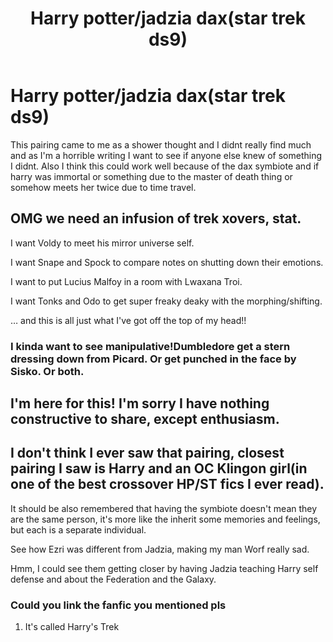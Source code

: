 #+TITLE: Harry potter/jadzia dax(star trek ds9)

* Harry potter/jadzia dax(star trek ds9)
:PROPERTIES:
:Author: bechp9883
:Score: 8
:DateUnix: 1611175431.0
:DateShort: 2021-Jan-21
:FlairText: Request
:END:
This pairing came to me as a shower thought and I didnt really find much and as I'm a horrible writing I want to see if anyone else knew of something I didnt. Also I think this could work well because of the dax symbiote and if harry was immortal or something due to the master of death thing or somehow meets her twice due to time travel.


** OMG we need an infusion of trek xovers, stat.

I want Voldy to meet his mirror universe self.

I want Snape and Spock to compare notes on shutting down their emotions.

I want to put Lucius Malfoy in a room with Lwaxana Troi.

I want Tonks and Odo to get super freaky deaky with the morphing/shifting.

... and this is all just what I've got off the top of my head!!
:PROPERTIES:
:Author: JalapenoEyePopper
:Score: 4
:DateUnix: 1611176740.0
:DateShort: 2021-Jan-21
:END:

*** I kinda want to see manipulative!Dumbledore get a stern dressing down from Picard. Or get punched in the face by Sisko. Or both.
:PROPERTIES:
:Author: The_Truthkeeper
:Score: 4
:DateUnix: 1611220687.0
:DateShort: 2021-Jan-21
:END:


** I'm here for this! I'm sorry I have nothing constructive to share, except enthusiasm.
:PROPERTIES:
:Author: rentingumbrellas
:Score: 2
:DateUnix: 1611176492.0
:DateShort: 2021-Jan-21
:END:


** I don't think I ever saw that pairing, closest pairing I saw is Harry and an OC Klingon girl(in one of the best crossover HP/ST fics I ever read).

It should be also remembered that having the symbiote doesn't mean they are the same person, it's more like the inherit some memories and feelings, but each is a separate individual.

See how Ezri was different from Jadzia, making my man Worf really sad.

Hmm, I could see them getting closer by having Jadzia teaching Harry self defense and about the Federation and the Galaxy.
:PROPERTIES:
:Author: Kellar21
:Score: 2
:DateUnix: 1611187663.0
:DateShort: 2021-Jan-21
:END:

*** Could you link the fanfic you mentioned pls
:PROPERTIES:
:Author: bechp9883
:Score: 2
:DateUnix: 1611188385.0
:DateShort: 2021-Jan-21
:END:

**** It's called Harry's Trek
:PROPERTIES:
:Author: Kellar21
:Score: 2
:DateUnix: 1611191303.0
:DateShort: 2021-Jan-21
:END:
